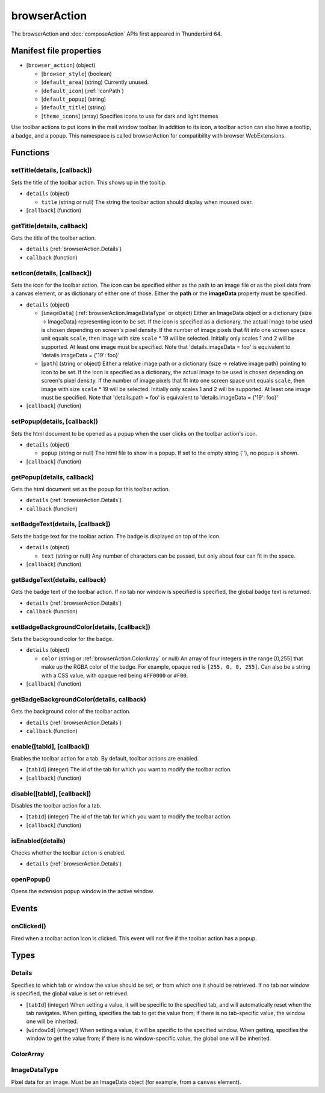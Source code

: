 =============
browserAction
=============

The browserAction and :doc:`composeAction` APIs first appeared in Thunderbird 64.

Manifest file properties
========================

- [``browser_action``] (object)

  - [``browser_style``] (boolean)
  - [``default_area``] (string) Currently unused.
  - [``default_icon``] (:ref:`IconPath`)
  - [``default_popup``] (string)
  - [``default_title``] (string)
  - [``theme_icons``] (array) Specifies icons to use for dark and light themes

Use toolbar actions to put icons in the mail window toolbar. In addition to its icon, a toolbar action can also have a tooltip, a badge, and a popup. This namespace is called browserAction for compatibility with browser WebExtensions.

Functions
=========

.. _browserAction.setTitle:

setTitle(details, [callback])
-----------------------------

Sets the title of the toolbar action. This shows up in the tooltip.

- ``details`` (object)

  - ``title`` (string or null) The string the toolbar action should display when moused over.

- [``callback``] (function)

.. _browserAction.getTitle:

getTitle(details, callback)
---------------------------

Gets the title of the toolbar action.

- ``details`` (:ref:`browserAction.Details`)
- ``callback`` (function)

.. _browserAction.setIcon:

setIcon(details, [callback])
----------------------------

Sets the icon for the toolbar action. The icon can be specified either as the path to an image file or as the pixel data from a canvas element, or as dictionary of either one of those. Either the **path** or the **imageData** property must be specified.

- ``details`` (object)

  - [``imageData``] (:ref:`browserAction.ImageDataType` or object) Either an ImageData object or a dictionary {size -> ImageData} representing icon to be set. If the icon is specified as a dictionary, the actual image to be used is chosen depending on screen's pixel density. If the number of image pixels that fit into one screen space unit equals ``scale``, then image with size ``scale`` * 19 will be selected. Initially only scales 1 and 2 will be supported. At least one image must be specified. Note that 'details.imageData = foo' is equivalent to 'details.imageData = {'19': foo}'
  - [``path``] (string or object) Either a relative image path or a dictionary {size -> relative image path} pointing to icon to be set. If the icon is specified as a dictionary, the actual image to be used is chosen depending on screen's pixel density. If the number of image pixels that fit into one screen space unit equals ``scale``, then image with size ``scale`` * 19 will be selected. Initially only scales 1 and 2 will be supported. At least one image must be specified. Note that 'details.path = foo' is equivalent to 'details.imageData = {'19': foo}'

- [``callback``] (function)

.. _browserAction.setPopup:

setPopup(details, [callback])
-----------------------------

Sets the html document to be opened as a popup when the user clicks on the toolbar action's icon.

- ``details`` (object)

  - ``popup`` (string or null) The html file to show in a popup.  If set to the empty string (''), no popup is shown.

- [``callback``] (function)

.. _browserAction.getPopup:

getPopup(details, callback)
---------------------------

Gets the html document set as the popup for this toolbar action.

- ``details`` (:ref:`browserAction.Details`)
- ``callback`` (function)

.. _browserAction.setBadgeText:

setBadgeText(details, [callback])
---------------------------------

Sets the badge text for the toolbar action. The badge is displayed on top of the icon.

- ``details`` (object)

  - ``text`` (string or null) Any number of characters can be passed, but only about four can fit in the space.

- [``callback``] (function)

.. _browserAction.getBadgeText:

getBadgeText(details, callback)
-------------------------------

Gets the badge text of the toolbar action. If no tab nor window is specified is specified, the global badge text is returned.

- ``details`` (:ref:`browserAction.Details`)
- ``callback`` (function)

.. _browserAction.setBadgeBackgroundColor:

setBadgeBackgroundColor(details, [callback])
--------------------------------------------

Sets the background color for the badge.

- ``details`` (object)

  - ``color`` (string or :ref:`browserAction.ColorArray` or null) An array of four integers in the range [0,255] that make up the RGBA color of the badge. For example, opaque red is ``[255, 0, 0, 255]``. Can also be a string with a CSS value, with opaque red being ``#FF0000`` or ``#F00``.

- [``callback``] (function)

.. _browserAction.getBadgeBackgroundColor:

getBadgeBackgroundColor(details, callback)
------------------------------------------

Gets the background color of the toolbar action.

- ``details`` (:ref:`browserAction.Details`)
- ``callback`` (function)

.. _browserAction.enable:

enable([tabId], [callback])
---------------------------

Enables the toolbar action for a tab. By default, toolbar actions are enabled.

- [``tabId``] (integer) The id of the tab for which you want to modify the toolbar action.
- [``callback``] (function)

.. _browserAction.disable:

disable([tabId], [callback])
----------------------------

Disables the toolbar action for a tab.

- [``tabId``] (integer) The id of the tab for which you want to modify the toolbar action.
- [``callback``] (function)

.. _browserAction.isEnabled:

isEnabled(details)
------------------

Checks whether the toolbar action is enabled.

- ``details`` (:ref:`browserAction.Details`)

.. _browserAction.openPopup:

openPopup()
-----------

Opens the extension popup window in the active window.

Events
======

.. _browserAction.onClicked:

onClicked()
-----------

Fired when a toolbar action icon is clicked.  This event will not fire if the toolbar action has a popup.

Types
=====

.. _browserAction.Details:

Details
-------

Specifies to which tab or window the value should be set, or from which one it should be retrieved. If no tab nor window is specified, the global value is set or retrieved.

- [``tabId``] (integer) When setting a value, it will be specific to the specified tab, and will automatically reset when the tab navigates. When getting, specifies the tab to get the value from; if there is no tab-specific value, the window one will be inherited.
- [``windowId``] (integer) When setting a value, it will be specific to the specified window. When getting, specifies the window to get the value from; if there is no window-specific value, the global one will be inherited.

.. _browserAction.ColorArray:

ColorArray
----------

.. _browserAction.ImageDataType:

ImageDataType
-------------

Pixel data for an image. Must be an ImageData object (for example, from a ``canvas`` element).
